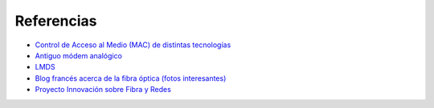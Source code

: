 Referencias
==================

- `Control de Acceso al Medio (MAC) de distintas tecnologías <http://elvex.ugr.es/decsai/internet/pdf/4%20MAC.pdf>`_ 
- `Antiguo módem analógico <http://www.pchardware.org/modem/index.php>`_ 
- `LMDS  <http://www.monografias.com/trabajos13/guiadeim/guiadeim.shtml>`_ 
- `Blog francés acerca de la fibra óptica (fotos interesantes) <http://lafibre.info>`_ 
- `Proyecto Innovación sobre Fibra y Redes <http://fibraoptica.blog.tartanga.net/>`_ 
